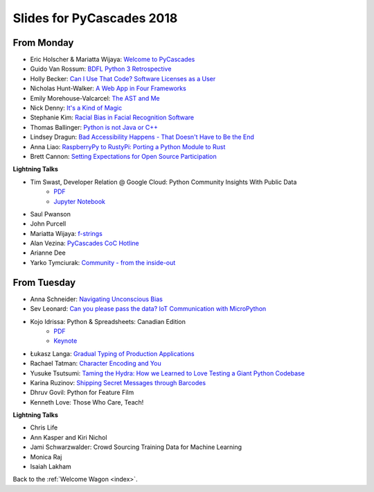 .. _slides:

Slides for PyCascades 2018
==========================

From Monday
-----------

- Eric Holscher & Mariatta Wijaya: `Welcome to PyCascades <https://docs.google.com/presentation/d/e/2PACX-1vRY1mv8fx9IF7J1VMuP_didTuzObSnKMtrn5ymYimts6Veu1k_eRJLC3nYl5DQBtnbRaR4KKZmYYFDp/pub?start=false&loop=false&delayms=3000>`_
- Guido Van Rossum: `BDFL Python 3 Retrospective <https://www.dropbox.com/s/6dt5kgk3vjsi3yf/PyCascades2018.pptx?dl=0>`_
- Holly Becker: `Can I Use That Code? Software Licenses as a User <https://docs.google.com/presentation/d/1NGAzLPPOPS6v_q8mLxjJpJphoEAfV9Cs4FEVzM9JWKs/edit#slide=id.p>`_
- Nicholas Hunt-Walker: `A Web App in Four Frameworks <https://docs.google.com/presentation/d/1LkAkmpUu_vqc1h8FxxKRyEH59A-8-7ss88-Z9Wkk_ms/edit#slide=id.p>`_
- Emily Morehouse-Valcarcel: `The AST and Me <https://emilyemorehouse.github.io/ast-and-me>`_
- Nick Denny: `It's a Kind of Magic <https://www.dropbox.com/s/qdbrdv7zjsrjp7o/PyCascades%20-%20Its%20A%20Kind%20of%20Magic.pptx>`_
- Stephanie Kim: `Racial Bias in Facial Recognition Software <https://blog.algorithmia.com/racial-bias-in-facial-recognition-software/>`_
- Thomas Ballinger: `Python is not Java or C++ <http://ballingt.com/python-second-language-empathy/>`_
- Lindsey Dragun: `Bad Accessibility Happens - That Doesn't Have to Be the End <http://dragun.tech/pycascades>`_
- Anna Liao: `RaspberryPy to RustyPi: Porting a Python Module to Rust <https://www.slideshare.net/secret/lUQ7YxnKo6C8Od>`_
- Brett Cannon: `Setting Expectations for Open Source Participation <https://1drv.ms/p/s!AuLa5uNMb8nshH5nSpw6ruGUbPjD>`_

**Lightning Talks**

- Tim Swast, Developer Relation @ Google Cloud: Python Community Insights With Public Data   
    - `PDF <https://drive.google.com/file/d/1NiGExqqOYoQkFfbepLbU6iulLTBQIcx8/view>`_
    - `Jupyter Notebook <https://github.com/tswast/code-snippets/blob/master/2018/python-community-insights/Python%20Community%20Insights.ipynb>`_
- Saul Pwanson
- John Purcell
- Mariatta Wijaya: `f-strings <https://speakerdeck.com/mariatta/f-strings>`_
- Alan Vezina: `PyCascades CoC Hotline <https://github.com/cache-rules/coc-hotline>`_
- Arianne Dee
- Yarko Tymciurak: `Community - from the inside-out <https://docs.google.com/presentation/d/1mN142UrU9nSjf6eZiPgDDbopVn-8N1vgGnNsKkTtNk4/edit#slide=id.p3>`_

From Tuesday
------------

- Anna Schneider: `Navigating Unconscious Bias <https://speakerdeck.com/aschn/navigating-unconscious-bias>`_
- Sev Leonard: `Can you please pass the data? IoT Communication with MicroPython <https://github.com/gizm00/pycascades_2018/blob/master/pycascades%20talk%20just%20slides.pdf>`_
- Kojo Idrissa: Python & Spreadsheets: Canadian Edition
	-  `PDF <https://github.com/kojoidrissa/pycascades_2018/blob/master/pycascades_2018.pdf>`_
	-  `Keynote <https://github.com/kojoidrissa/pycascades_2018/blob/master/pycascades_2018.key>`_
- Łukasz Langa: `Gradual Typing of Production Applications <http://fb.me/gradual-typing>`_
- Rachael Tatman: `Character Encoding and You <https://docs.google.com/presentation/d/17xwPZrnGo5xGUXf_HkxFUTAE2SPisHQd7LcRWyYCL6I/edit#slide=id.p>`_
- Yusuke Tsutsumi: `Taming the Hydra: How we Learned to Love Testing a Giant Python Codebase <https://docs.google.com/presentation/d/1nDIzNuuFXsLIRIT2xCJG55WSRKThY1jZlJg9mVv1hs0/edit?usp=sharing>`_
- Karina Ruzinov: `Shipping Secret Messages through Barcodes <https://speakerdeck.com/karina/shipping-secret-messages-through-barcodes>`_
- Dhruv Govil: Python for Feature Film
- Kenneth Love: Those Who Care, Teach!

**Lightning Talks**

- Chris Life
- Ann Kasper and Kiri Nichol
- Jami Schwarzwalder: Crowd Sourcing Training Data for Machine Learning
- Monica Raj
- Isaiah Lakham

Back to the :ref:`Welcome Wagon <index>`.
